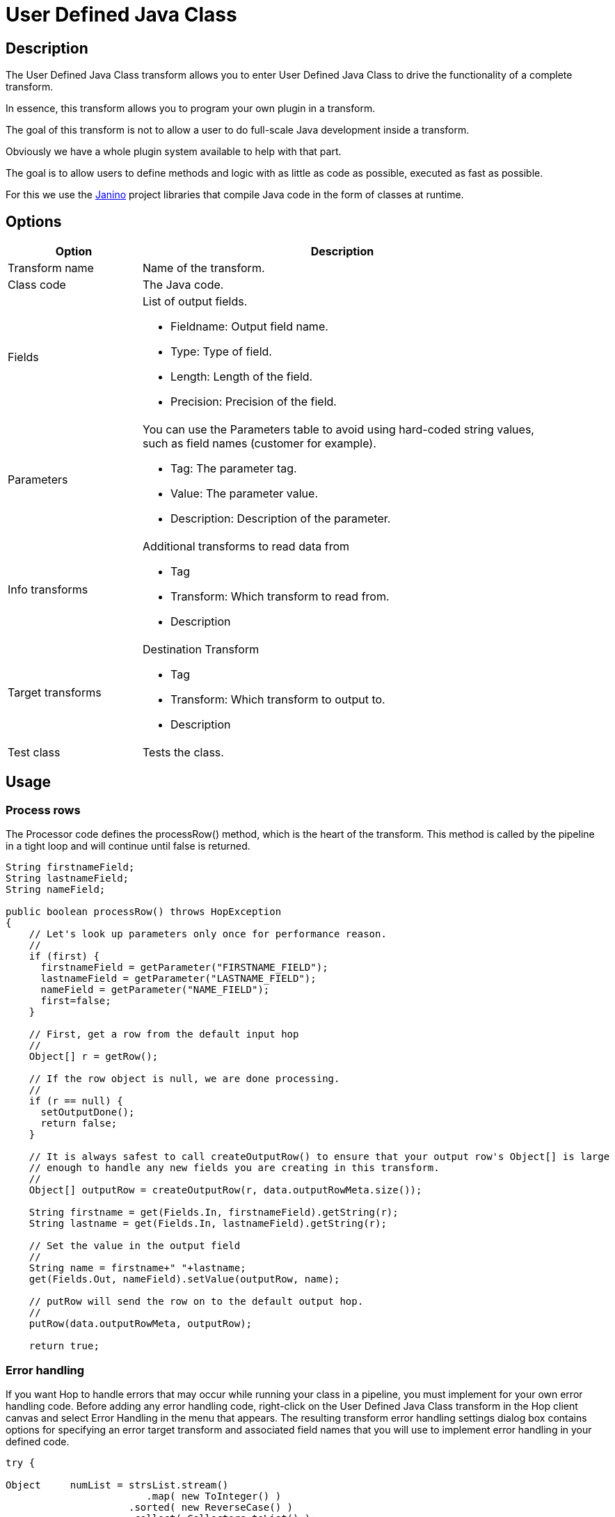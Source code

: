 ////
Licensed to the Apache Software Foundation (ASF) under one
or more contributor license agreements.  See the NOTICE file
distributed with this work for additional information
regarding copyright ownership.  The ASF licenses this file
to you under the Apache License, Version 2.0 (the
"License"); you may not use this file except in compliance
with the License.  You may obtain a copy of the License at
  http://www.apache.org/licenses/LICENSE-2.0
Unless required by applicable law or agreed to in writing,
software distributed under the License is distributed on an
"AS IS" BASIS, WITHOUT WARRANTIES OR CONDITIONS OF ANY
KIND, either express or implied.  See the License for the
specific language governing permissions and limitations
under the License.
////
:documentationPath: /pipeline/transforms/
:language: en_US
:description: The User Defined Java Class transform allows you to enter User Defined Java Class to drive the functionality of a complete transform.

= User Defined Java Class

== Description

The User Defined Java Class transform allows you to enter User Defined Java Class to drive the functionality of a complete transform.

In essence, this transform allows you to program your own plugin in a transform.

The goal of this transform is not to allow a user to do full-scale Java development inside a transform.

Obviously we have a whole plugin system available to help with that part.

The goal is to allow users to define methods and logic with as little as code as possible, executed as fast as possible.

For this we use the https://janino-compiler.github.io/janino/[Janino^] project libraries that compile Java code in the form of classes at runtime.

== Options

[width="90%",options="header",cols="1a,3a"]
|===
|Option|Description
|Transform name|Name of the transform.
|Class code|The Java code.
|Fields|List of output fields.

- Fieldname: Output field name.
- Type: Type of field.
- Length: Length of the field.
- Precision: Precision of the field.
|Parameters|You can use the Parameters table to avoid using hard-coded string values, such as field names (customer for example).

- Tag: The parameter tag.
- Value: The parameter value.
- Description: Description of the parameter.
|Info transforms|Additional transforms to read data from

- Tag
- Transform: Which transform to read from.
- Description
|Target transforms|Destination Transform

- Tag
- Transform: Which transform to output to.
- Description
|Test class|Tests the class.
|===

== Usage

=== Process rows

The Processor code defines the processRow() method, which is the heart of the transform.
This method is called by the pipeline in a tight loop and will continue until false is returned.

[source,java]
----
String firstnameField;
String lastnameField;
String nameField;
 
public boolean processRow() throws HopException
{
    // Let's look up parameters only once for performance reason.
    //
    if (first) {
      firstnameField = getParameter("FIRSTNAME_FIELD");
      lastnameField = getParameter("LASTNAME_FIELD");
      nameField = getParameter("NAME_FIELD");
      first=false;
    }
 
    // First, get a row from the default input hop
    //
    Object[] r = getRow();
 
    // If the row object is null, we are done processing.
    //
    if (r == null) {
      setOutputDone();
      return false;
    }
 
    // It is always safest to call createOutputRow() to ensure that your output row's Object[] is large
    // enough to handle any new fields you are creating in this transform.
    //
    Object[] outputRow = createOutputRow(r, data.outputRowMeta.size());
 
    String firstname = get(Fields.In, firstnameField).getString(r);
    String lastname = get(Fields.In, lastnameField).getString(r);
 
    // Set the value in the output field
    //
    String name = firstname+" "+lastname;
    get(Fields.Out, nameField).setValue(outputRow, name);
 
    // putRow will send the row on to the default output hop.
    //
    putRow(data.outputRowMeta, outputRow);
 
    return true;
----

=== Error handling

If you want Hop to handle errors that may occur while running your class in a pipeline, you must implement for your own error handling code.
Before adding any error handling code, right-click on the User Defined Java Class transform in the Hop client canvas and select Error Handling in the menu that appears.
The resulting transform error handling settings dialog box contains options for specifying an error target transform and associated field names that you will use to implement error handling in your defined code.

[source,java]
----
try {

Object     numList = strsList.stream()
                        .map( new ToInteger() )
                     .sorted( new ReverseCase() )
                     .collect( Collectors.toList() );

    get( Fields.Out, "reverseOrder" ).setValue( row, numList.toString() );

} catch (NumberFormatException ex) {
    // Number List contains a value that cannot be converteds to an Integer.
    rowInError = true;
    errMsg = ex.getMessage();
    errCnt = errCnt + 1;
}

if ( !rowInError ) {
    putRow( data.outputRowMeta, row );
} else {
    // Output errors to the error hop. Right click on transform and choose "Error Handling..."
    putError(data.outputRowMeta, row, errCnt, errMsg, "Not allowed", "DEC_0");
}
----

The try in the code sample above tests to see if numList contains valid numbers.
If the list contains a number that is not valid, putError is used to handle the error and direct it to the wlog: ErrorPath transform in the sample pipeline.
The ErrorPath transform is also specified in the Target transforms tab of the User Define Java Class transform.

=== Logging 

You need to implement logging in your defined transform if you want Hop to log data actions from your class, such as read, write, output, or update data.
The following code is an example of how to implement logging:

[source,java]
----
putRow( data.outputMeta, r );

if ( checkFeedback( getLinesOutput() ) ) {
  if ( log.isBasic() ) {
    logBasic( "Have I got rows for you! " + getLinesOutput() );
  }
}
----

=== Class and code fragments

You can navigate through your defined classes along with related code snippets and fields through the Classes and Code Fragments panel.
You can right-click on any item in this tree to either Delete, Rename, or Show Sample.

**Classes**

The Classes folder indicates what classes have corresponding code block tabs in the Class Code panel.

**Code Snippits**

The Code Snippits folder shows the internal Hop code related to the User Defined Java Class transform.
These snippits are shown as reference for the code of your class.

**Input Fields**

The Input fields folder contains any input fields you define in your code.
While working with your defined code, you will be handling input and output fields.
Many ways exist for handling input fields.
For example, to start, examine the following description of an input row.

[source,java]
----
RowMetaInterface inputRowMeta = getInputRowMeta();
----

The inputRowMeta object contains the metadata of the input row.
It includes all the fields, their data types, lengths, names, format masks, and more.
You can use this object to look up input fields.
For example, if you want to look for a field called customer, you would use the following code.

[source,java]
----
ValueMetaInterface customer = inputRowMeta.searchValueMeta("year");
----

Because looking up field names can be slow if you need to do it for every row that passes through a pipeline, you could look up field names in advance in a first block of code, as shown in the following example:

[source,java]
----
if (first) {
 yearIndex = getInputRowMeta().indexOfValue(getParameter("YEAR"));
 if (yearIndex<0) {
   throw new HopException("Year field not found in the input row, check parameter 'YEAR'\!");
 }
}
----

To get the Integer value contained in the year field, you can then use the following construct.

[source,java]
----
Object[] r = getRow();
...
Long year = inputRowMeta().getInteger(r, yearIndex);
----

To make this process easier, you can use a shortcut in the following form.

[source,java]
----
Long year = get(Fields.In, "year").getInteger(r);
----

This method also takes into account the index-based optimization mentioned above.

== Metadata Injection Support

All fields of this transform support metadata injection.
You can use this transform with ETL Metadata Injection to pass metadata to your pipeline at runtime.